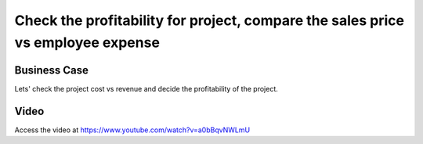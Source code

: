 .. _project_profitablity:

.. index::
   single: Project Profitability

.. meta::
   :description: Check the profitability for project, compare the sales price vs employee expense
   :keywords: Project, Profitability, Project Cost, Revenue, Cost vs Revenue

================================================================================
Check the profitability for project, compare the sales price vs employee expense
================================================================================

Business Case
-------------
Lets' check the project cost vs revenue and decide the profitability of the project.

Video
-----
Access the video at https://www.youtube.com/watch?v=a0bBqvNWLmU

.. raw:: html

    <div style="position: relative; padding-bottom: 56.25%; height: 0; overflow: hidden; max-width: 100%; height: auto;">
        <iframe src="https://www.youtube.com/embed/a0bBqvNWLmU" frameborder="0" allowfullscreen style="position: absolute; top: 0; left: 0; width: 700px; height: 385px;"></iframe>
    </div>
